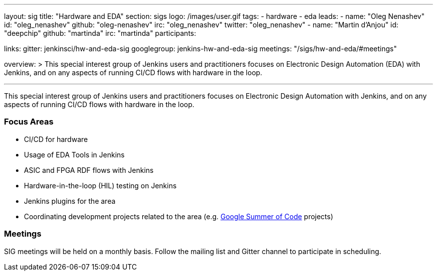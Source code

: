 ---
layout: sig
title: "Hardware and EDA"
section: sigs
logo: /images/user.gif
tags:
- hardware
- eda
leads:
- name: "Oleg Nenashev"
  id: "oleg_nenashev"
  github: "oleg-nenashev"
  irc: "oleg_nenashev"
  twitter: "oleg_nenashev"
- name: "Martin d'Anjou"
  id: "deepchip"
  github: "martinda"
  irc: "martinda"
participants:

links:
  gitter: jenkinsci/hw-and-eda-sig
  googlegroup: jenkins-hw-and-eda-sig
  meetings: "/sigs/hw-and-eda/#meetings"

overview: >
  This special interest group of Jenkins users and practitioners
  focuses on Electronic Design Automation (EDA) with Jenkins,
  and on any aspects of running CI/CD flows with hardware in the loop.

---

This special interest group of Jenkins users and practitioners
focuses on Electronic Design Automation with Jenkins,
and on any aspects of running CI/CD flows with hardware in the loop.

=== Focus Areas

* CI/CD for hardware 
* Usage of EDA Tools in Jenkins
* ASIC and FPGA RDF flows with Jenkins
* Hardware-in-the-loop (HIL) testing on Jenkins
* Jenkins plugins for the area
* Coordinating development projects related to the area
  (e.g. link:/projects/gsoc[Google Summer of Code] projects)

=== Meetings

SIG meetings will be held on a monthly basis.
Follow the mailing list and Gitter channel to participate in scheduling.
